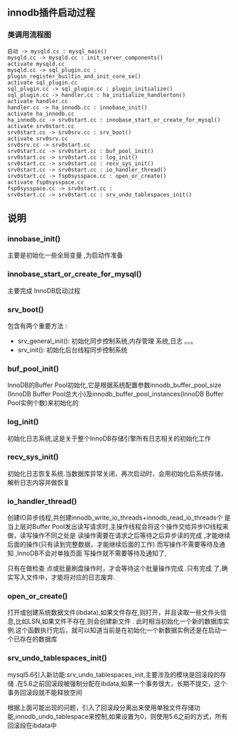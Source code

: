#+OPTIONS: ^:{} toc:nil
** innodb插件启动过程 
*** 类调用流程图 
#+BEGIN_SRC plantuml :file images/innodb_summary.png :cmdline -charset utf-8
启动 -> mysqld.cc : mysql_main()
mysqld.cc -> mysqld.cc : init_server_components()
activate mysqld.cc
mysqld.cc -> sql_plugin.cc : plugin_register_builtin_and_init_core_se()
activate sql_plugin.cc
sql_plugin.cc -> sql_plugin.cc : plugin_initialize()
sql_plugin.cc -> handler.cc : ha_initialize_handlerton()
activate handler.cc
handler.cc -> ha_innodb.cc : innobase_init()
activate ha_innodb.cc
ha_innodb.cc -> srv0start.cc : innobase_start_or_create_for_mysql()
activate srv0start.cc
srv0start.cc -> srv0srv.cc : srv_boot()
activate srv0srv.cc
srv0srv.cc -> srv0start.cc
srv0start.cc -> srv0start.cc : buf_pool_init()
srv0start.cc -> srv0start.cc : log_init()
srv0start.cc -> srv0start.cc : recv_sys_init()
srv0start.cc -> srv0start.cc : io_handler_thread()
srv0start.cc -> fsp0sysspace.cc : open_or_create()
activate fsp0sysspace.cc
fsp0sysspace.cc -> srv0start.cc :
srv0start.cc -> srv0start.cc : srv_undo_tablespaces_init()
#+END_SRC
** 说明
*** innobase_init()
    主要是初始化一些全局变量 ,为启动作准备
*** innobase_start_or_create_for_mysql()
    主要完成 InnoDB启动过程
*** srv_boot()
    包含有两个重要方法 :
- srv_general_init(): 初始化同步控制系统,内存管理 系统,日志 。。。
- srv_init(): 初始化后台线程同步控制系统
*** buf_pool_init()
    InnoDB的Buffer Pool初始化,它是根据系统配置参数innodb_buffer_pool_size
(InnoDB Buffer Pool总大小)及innodb_buffer_pool_instances(InnoDB Buffer Pool实例个数)来初始化的
*** log_init()
    初始化日志系统,这是关于整个InnoDB存储引擎所有日志相关的初始化工作
*** recv_sys_init()
    初始化日志恢复系统.当数据库异常关闭，再次启动时，会用初始化后系统存储，解析日志内容并做恢复 
*** io_handler_thread()
    	创建IO异步线程,共创建innodb_write_io_threads+innodb_read_io_threads个 是当上层对Buffer Pool发出读写请求时,主操作线程会将这个操作交给异步IO线程来做，读写操作不同之处是 读操作需要在请求之后等待之后异步读的完成 ,才能继续后面的操作(只有读到完整数据，才能继续后面的工作) 而写操作不需要等待及通知 ,InnoDB不会对单独页面 写操作就不需要等待及通知了,

      只有在做检查 点或批量刷盘操作时，才会等待这个批量操作完成 .只有完成 了,确实写入文件中，才能将对应的日志废弃.
*** open_or_create()
    打开或创建系统数据文件(ibdata),如果文件存在,则打开，并且读取一些文件头信息,比如LSN,如果文件不存在,则会创建新文件 .
    此时相当初始化一个新的数据库实例.这个函数执行完后，就可以知道当前是在初始化一个新数据实例还是在启动一个已存在的数据库
*** srv_undo_tablespaces_init()   
   mysql5.6引入新功能:srv_undo_tablespaces_init,主要涉及的模块是回滚段的存储 .在5.6之前回滚段被强制分配在ibdata,如果一个事务很大，长期不提交，这个事务回滚段就不能释放空间
    
   根据上面可能出现的问题，引入了回滚段分离出来使用单独文件存储功能,innodb_undo_tablespace来控制,如果设置为0，则使用5.6之前的方式，所有回滚段在ibdata中


